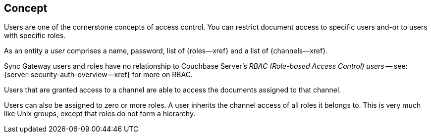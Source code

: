 // -- concept -- Users
== Concept

// tag::full[]
// tag::summary[]
Users are one of the cornerstone concepts of access control.
You can restrict document access to specific users and-or to users with specific roles.

// end::summary[]
// tag::body[]
As an entity a _user_ comprises a name, password, list of {roles--xref} and a list of {channels--xref}.

Sync Gateway users and roles have no relationship to Couchbase Server's _RBAC (Role-based Access Control) users_ -- see: {server-security-auth-overview--xref} for more on RBAC.

Users that are granted access to a channel are able to access the documents assigned to that channel.

Users can also be assigned to zero or more roles.
A user inherits the channel access of all roles it belongs to.
This is very much like Unix groups, except that roles do not form a hierarchy.

// end::body[]
// end::full[]